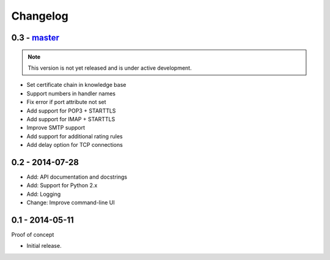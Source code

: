 Changelog
=========

0.3 - `master`_
~~~~~~~~~~~~~~~

.. note:: This version is not yet released and is under active development.

* Set certificate chain in knowledge base
* Support numbers in handler names
* Fix error if port attribute not set
* Add support for POP3 + STARTTLS
* Add support for IMAP + STARTTLS
* Improve SMTP support
* Add support for additional rating rules
* Add delay option for TCP connections

0.2 - 2014-07-28
~~~~~~~~~~~~~~~

* Add: API documentation and docstrings
* Add: Support for Python 2.x
* Add: Logging
* Change: Improve command-line UI

0.1 - 2014-05-11
~~~~~~~~~~~~~~~~

Proof of concept

* Initial release.

.. _`master`: https://github.com/DinoTools/pysslscan

